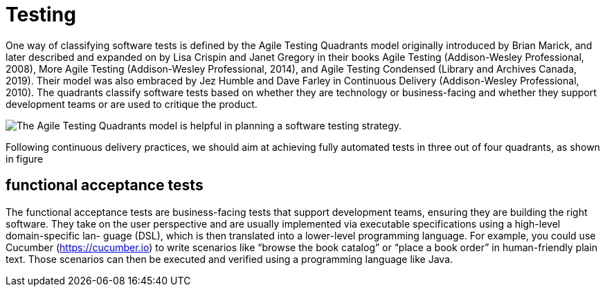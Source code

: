 = Testing
:figures: 11-development/00-software-development/testing

One way of classifying software tests is defined by the Agile Testing Quadrants model originally introduced by Brian Marick, and later described and expanded on by
Lisa Crispin and Janet Gregory in their books Agile Testing (Addison-Wesley Professional, 2008), More Agile Testing (Addison-Wesley Professional, 2014), and Agile Testing Condensed (Library and Archives Canada, 2019). Their model was also embraced by Jez Humble and Dave Farley in Continuous Delivery (Addison-Wesley Professional,
2010). The quadrants classify software tests based on whether they are technology or business-facing and whether they support development teams or are used to critique the product.

image::{figures}/image.png[The Agile Testing Quadrants model is helpful in planning a software testing strategy.]

Following continuous delivery practices, we should aim at achieving fully automated tests in three out of four quadrants, as shown in figure

== functional acceptance tests 
The functional acceptance tests are business-facing tests that support development
teams, ensuring they are building the right software. They take on the user perspective and
are usually implemented via executable specifications using a high-level domain-specific lan-
guage (DSL), which is then translated into a lower-level programming language. For
example, you could use Cucumber (https://cucumber.io) to write scenarios like “browse
the book catalog” or “place a book order” in human-friendly plain text. Those scenarios
can then be executed and verified using a programming language like Java.

